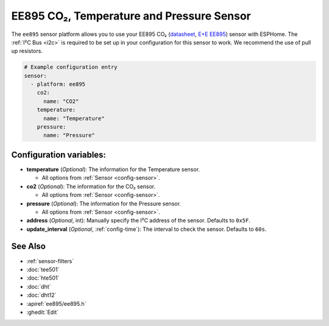 EE895 CO₂, Temperature and Pressure Sensor
===================================================

.. seo::
    :description: Instructions for setting up EE895 CO₂ Temperature and Pressure
    :image: EE895.png

The ``ee895`` sensor platform allows you to use your EE895 CO₂
(`datasheet <https://www.epluse.com/fileadmin/data/product/ee895/BA_EE895.pdf>`__,
`E+E EE895 <https://www.epluse.com/products/co2-measurement/co2-modules-and-probes/ee895/>`__) sensor with ESPHome.
The :ref:`I²C Bus <i2c>` is required to be set up in your configuration for this sensor to work. We recommend the use of pull up resistors.

.. figure:: images/EE895.png
    :align: center
    :width: 80.0%



.. code-block:: yaml

    # Example configuration entry
    sensor:
      - platform: ee895
        co2:
          name: "CO2"
        temperature:
          name: "Temperature"
        pressure:
          name: "Pressure"

Configuration variables:
------------------------

- **temperature** (*Optional*): The information for the Temperature sensor.

  - All options from :ref:`Sensor <config-sensor>`.

- **co2** (*Optional*): The information for the CO₂ sensor.

  - All options from :ref:`Sensor <config-sensor>`.

- **pressure** (*Optional*): The information for the Pressure sensor.

  - All options from :ref:`Sensor <config-sensor>`.

- **address** (*Optional*, int): Manually specify the I²C address of the sensor.
  Defaults to ``0x5F``.

- **update_interval** (*Optional*, :ref:`config-time`): The interval to check the
  sensor. Defaults to ``60s``.

See Also
--------

- :ref:`sensor-filters`
- :doc:`tee501`
- :doc:`hte501`
- :doc:`dht`
- :doc:`dht12`
- :apiref:`ee895/ee895.h`
- :ghedit:`Edit`
